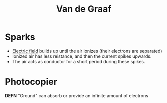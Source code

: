 #+TITLE: Van de Graaf
#+filetags: unresearched

* Sparks
- [[id:55b5f3cd-6022-46f7-8439-8e02adf478b9][Electric field]] builds up until the air ionizes (their electrons are separated) 
- Ionized air has less reistance, and then the current spikes upwards. 
- The air acts as conductor for a short period during these spikes.

* Photocopier

*DEFN* "Ground" can absorb or provide an infinite amount of electrons

